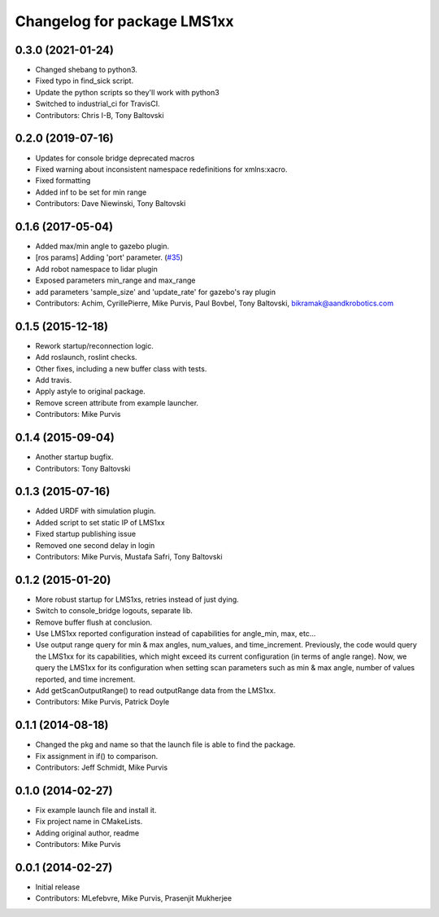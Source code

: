 ^^^^^^^^^^^^^^^^^^^^^^^^^^^^
Changelog for package LMS1xx
^^^^^^^^^^^^^^^^^^^^^^^^^^^^

0.3.0 (2021-01-24)
------------------
* Changed shebang to python3.
* Fixed typo in find_sick script.
* Update the python scripts so they'll work with python3
* Switched to industrial_ci for TravisCI.
* Contributors: Chris I-B, Tony Baltovski

0.2.0 (2019-07-16)
------------------
* Updates for console bridge deprecated macros
* Fixed warning about inconsistent namespace redefinitions for xmlns:xacro.
* Fixed formatting
* Added inf to be set for min range
* Contributors: Dave Niewinski, Tony Baltovski

0.1.6 (2017-05-04)
------------------
* Added max/min angle to gazebo plugin.
* [ros params] Adding 'port' parameter. (`#35 <https://github.com/clearpathrobotics/LMS1xx/issues/35>`_)
* Add robot namespace to lidar plugin
* Exposed parameters min_range and max_range
* add parameters 'sample_size' and 'update_rate' for gazebo's ray plugin
* Contributors: Achim, CyrillePierre, Mike Purvis, Paul Bovbel, Tony Baltovski, bikramak@aandkrobotics.com

0.1.5 (2015-12-18)
------------------
* Rework startup/reconnection logic.
* Add roslaunch, roslint checks.
* Other fixes, including a new buffer class with tests.
* Add travis.
* Apply astyle to original package.
* Remove screen attribute from example launcher.
* Contributors: Mike Purvis

0.1.4 (2015-09-04)
------------------
* Another startup bugfix.
* Contributors: Tony Baltovski

0.1.3 (2015-07-16)
------------------
* Added URDF with simulation plugin.
* Added script to set static IP of LMS1xx
* Fixed startup publishing issue
* Removed one second delay in login
* Contributors: Mike Purvis, Mustafa Safri, Tony Baltovski

0.1.2 (2015-01-20)
------------------
* More robust startup for LMS1xs, retries instead of just dying.
* Switch to console_bridge logouts, separate lib.
* Remove buffer flush at conclusion.
* Use LMS1xx reported configuration instead of capabilities for angle_min, max, etc...
* Use output range query for min & max angles, num_values, and time_increment.
  Previously, the code would query the LMS1xx for its capabilities, which
  might exceed its current configuration (in terms of angle range).  Now, we
  query the LMS1xx for its configuration when setting scan parameters such
  as min & max angle, number of values reported, and time increment.
* Add getScanOutputRange() to read outputRange data from the LMS1xx.
* Contributors: Mike Purvis, Patrick Doyle

0.1.1 (2014-08-18)
------------------
* Changed the pkg and name so that the launch file is able to find the package.
* Fix assignment in if() to comparison.
* Contributors: Jeff Schmidt, Mike Purvis

0.1.0 (2014-02-27)
------------------
* Fix example launch file and install it.
* Fix project name in CMakeLists.
* Adding original author, readme
* Contributors: Mike Purvis

0.0.1 (2014-02-27)
------------------
* Initial release
* Contributors: MLefebvre, Mike Purvis, Prasenjit Mukherjee
